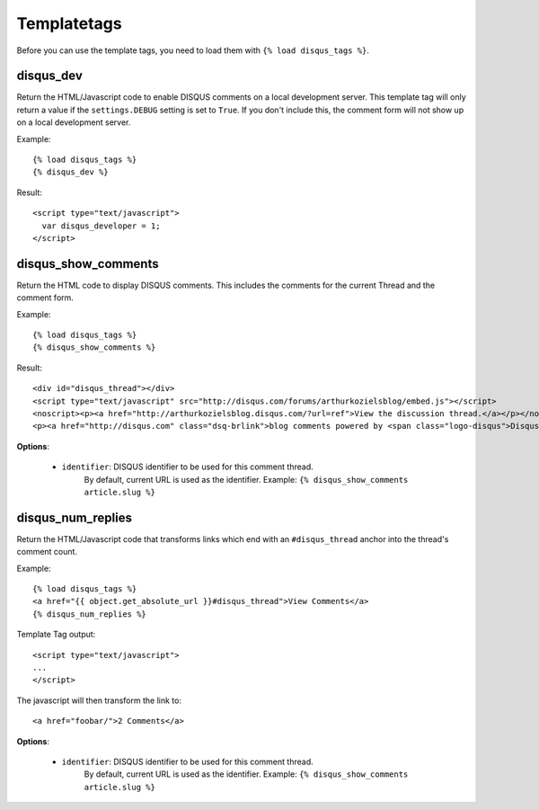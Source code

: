.. _templatetags:

Templatetags
============

Before you can use the template tags, you need to load them with
``{% load disqus_tags %}``.

disqus_dev
----------

Return the HTML/Javascript code to enable DISQUS comments on a local
development server. This template tag will only return a value
if the ``settings.DEBUG`` setting is set to ``True``. If you don't
include this, the comment form will not show up on a local development server.

Example::

    {% load disqus_tags %}
    {% disqus_dev %}

Result::
    
    <script type="text/javascript">
      var disqus_developer = 1;
    </script>

disqus_show_comments
--------------------

Return the HTML code to display DISQUS comments. This includes
the comments for the current Thread and the comment form.

Example::

    {% load disqus_tags %}
    {% disqus_show_comments %}

Result::
    
    <div id="disqus_thread"></div>
    <script type="text/javascript" src="http://disqus.com/forums/arthurkozielsblog/embed.js"></script>
    <noscript><p><a href="http://arthurkozielsblog.disqus.com/?url=ref">View the discussion thread.</a></p></noscript>
    <p><a href="http://disqus.com" class="dsq-brlink">blog comments powered by <span class="logo-disqus">Disqus</span></a></p>

**Options**:

 - ``identifier``: DISQUS identifier to be used for this comment thread.
    By default, current URL is used as the identifier. Example: ``{% disqus_show_comments article.slug %}``

disqus_num_replies
------------------

Return the HTML/Javascript code that transforms links which end with an
``#disqus_thread`` anchor into the thread's comment count.

Example::

    {% load disqus_tags %}
    <a href="{{ object.get_absolute_url }}#disqus_thread">View Comments</a>
    {% disqus_num_replies %}

Template Tag output::
    
    <script type="text/javascript">
    ...
    </script>

The javascript will then transform the link to::

    <a href="foobar/">2 Comments</a>

**Options**:

 - ``identifier``: DISQUS identifier to be used for this comment thread.
    By default, current URL is used as the identifier. Example: ``{% disqus_show_comments article.slug %}``
